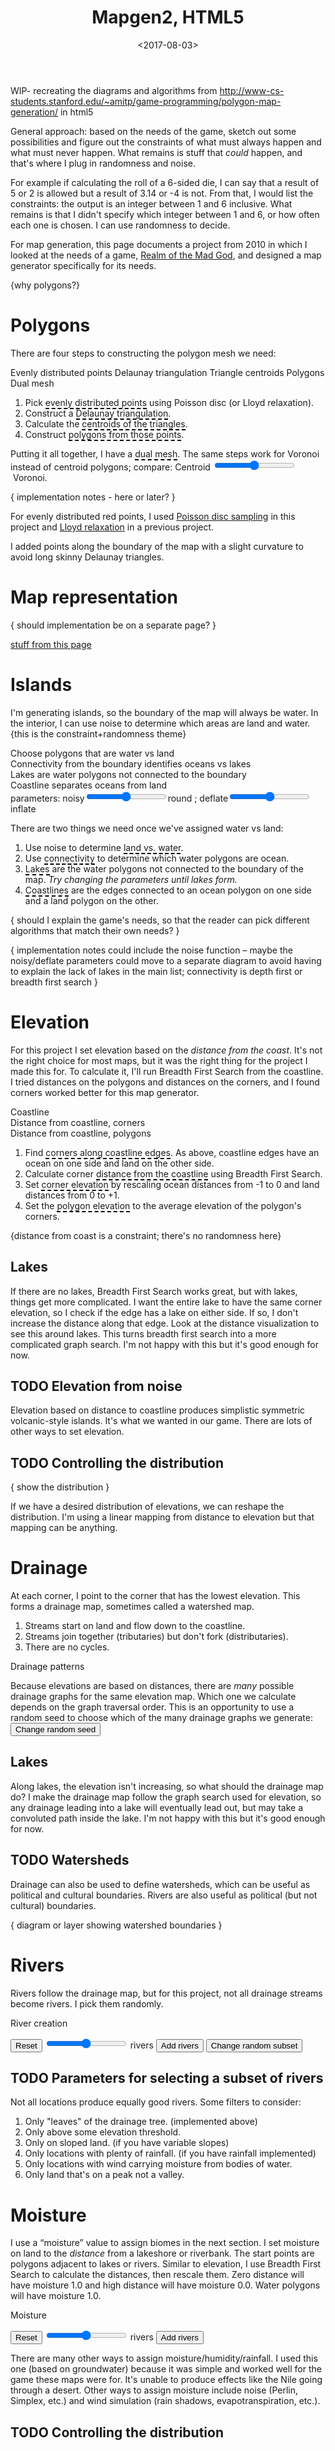 #+title: Mapgen2, HTML5
#+date: <2017-08-03>

#+begin_export html
<x:draft/>

<style>
  input[type="range"] { cursor: ew-resize; }
  figure { margin-left: 0; margin-right: 0; }
  .hover-term { cursor: help; border-bottom: 2px dashed black; }
  #diagram-mesh-construction button { background-color: hsl(60,10%,90%); }
  #diagram-mesh-construction button.active { background-color: hsl(120,50%,80%); border-color: hsl(120,50%,50%); }
</style>
#+end_export

WIP- recreating the diagrams and algorithms from http://www-cs-students.stanford.edu/~amitp/game-programming/polygon-map-generation/ in html5

#+begin_export html
<div style="clear:both"/>
#+end_export

General approach: based on the needs of the game, sketch out some possibilities and figure out the constraints of what must always happen and what must never happen. What remains is stuff that /could/ happen, and that's where I plug in randomness and noise.

For example if calculating the roll of a 6-sided die, I can say that a result of 5 or 2 is allowed but a result of 3.14 or -4 is not. From that, I would list the constraints: the output is an integer between 1 and 6 inclusive. What remains is that I didn't specify which integer between 1 and 6, or how often each one is chosen. I can use randomness to decide.

For map generation, this page documents a project from 2010 in which I looked at the needs of a game, [[http://www.metacritic.com/game/pc/realm-of-the-mad-god][Realm of the Mad God]], and designed a map generator specifically for its needs.

{why polygons?}
 
* Polygons

There are four steps to constructing the polygon mesh we need:

#+begin_export html
<div id="diagram-mesh-construction">
  <figure>
    <figcaption>
      <span v-if="show==='points'">Evenly distributed points</span>
      <span v-else-if="show==='delaunay'">Delaunay triangulation</span>
      <span v-else-if="show==='centroids'">Triangle centroids</span>
      <span v-else-if="show==='polygons'">Polygons</span>
      <span v-else="">Dual mesh</span>
    </figcaption>
    <canvas width="600" height="600" v-draw="{show,mesh,centroidCircumcenterMix}"/>
  </figure>
  <ol>
    <li>Pick <span class="hover-term" v-on:mouseover="show='points'">evenly distributed points</span> using Poisson disc (or Lloyd relaxation).</li>
    <li>Construct a <span class="hover-term" v-on:mouseover="show='delaunay'">Delaunay triangulation</span>.</li>
    <li>Calculate the <span class="hover-term" v-on:mouseover="show='centroids'">centroids of the triangles</span>.</li>
    <li>Construct <span class="hover-term" v-on:mouseover="show='polygons'">polygons from those points</span>.</li>
  </ol>
  <p>
    Putting it all together, I have a <span class="hover-term" v-on:mouseover="show=null">dual mesh</span>. The same steps work for Voronoi instead of centroid polygons; compare: Centroid&nbsp;<input type="range" min="0" max="1" step="0.01" v-model.number="centroidCircumcenterMix"/>&nbsp;Voronoi.
  </p>
</div>
#+end_export

{ implementation notes - here or later? }

For evenly distributed red points, I used [[http://devmag.org.za/2009/05/03/poisson-disk-sampling/][Poisson disc sampling]] in this project and [[https://en.wikipedia.org/wiki/Lloyd%2527s_algorithm][Lloyd relaxation]] in a previous project. 

I added points along the boundary of the map with a slight curvature to avoid long skinny Delaunay triangles.

* Map representation

{ should implementation be on a separate page? }

[[http:/x/1722-b-rep-triangle-meshes/][stuff from this page]]

* Islands

I'm generating islands, so the boundary of the map will always be water. In the interior, I can use noise to determine which areas are land and water. {this is the constraint+randomness theme}

#+begin_export html
<div id="diagram-water-assignment">
  <figure>
    <figcaption v-if="show==='landwater'">Choose polygons that are water vs land</figcaption>
    <figcaption v-else-if="show==='connectivity'">Connectivity from the boundary identifies oceans vs lakes</figcaption>
    <figcaption v-else-if="show==='lakes'">Lakes are water polygons not connected to the boundary</figcaption>
    <figcaption v-else="">Coastline separates oceans from land</figcaption>
    <canvas width="600" height="600" v-draw="{mesh,show,v_water,v_ocean}"/>
    parameters: noisy<input type="range" min="0" max="1" step="0.01" v-model.number="round"/>round ;  
    deflate<input type="range" min="0" max="1" step="0.01" v-model.number="inflate"/>inflate
  </figure>
  <p>
    There are two things we need once we've assigned water vs land:
  </p>
  <ol>
    <li>Use noise to determine <span class="hover-term" v-on:mouseover="show='landwater'">land vs. water</span>.</li>
    <li>Use <span class="hover-term" v-on:mouseover="show='connectivity'">connectivity</span> to determine which water polygons are ocean.</li>
    <li><span class="hover-term" v-on:mouseover="show='lakes'">Lakes</span> are the water polygons not connected to the boundary of the map. <em v-if="lakecount === 0">Try changing the parameters until lakes form.</em></li>
    <li><span class="hover-term" v-on:mouseover="show=null">Coastlines</span> are the edges connected to an ocean polygon on one side and a land polygon on the other.</li>
  </ol>
</div>
#+end_export

{ should I explain the game's needs, so that the reader can pick different algorithms that match their own needs? }

{ implementation notes could include the noise function -- maybe the noisy/deflate parameters could move to a separate diagram to avoid having to explain the lack of lakes in the main list; connectivity is depth first or breadth first search }

* Elevation

For this project I set elevation based on the /distance from the coast/. It's not the right choice for most maps, but it was the right thing for the project I made this for. To calculate it, I'll run Breadth First Search from the coastline. I tried distances on the polygons and distances on the corners, and I found corners worked better for this map generator. 

#+begin_export html
<div id="diagram-elevation-assignment">
  <figure>
    <figcaption v-if="show==='coast_t'">Coastline</figcaption>
    <figcaption v-else-if="show==='v_elevation'">Distance from coastline, corners</figcaption>
    <figcaption v-else="">Distance from coastline, polygons</figcaption>
    <canvas width="600" height="600" v-draw="{show,mesh,v_water,v_ocean,t_elevation,t_coastdistance,v_elevation}"/>
  </figure>
  <ol>
    <li>Find <span class="hover-term" v-on:mouseover="show='coast_t'">corners along coastline edges</span>. As above, coastline edges have an ocean on one side and land on the other side.</li>
    <li>Calculate corner <span class="hover-term" v-on:mouseover="show='t_coastdistance'">distance from the coastline</span> using Breadth First Search.</li>
    <li>Set <span class="hover-term" v-on:mouseover="show='t_elevation'">corner elevation</span> by rescaling ocean distances from -1 to 0 and land distances from 0 to +1.</li>
    <li>Set the <span class="hover-term" v-on:mouseover="show=null">polygon elevation</span> to the average elevation of the polygon's corners.</li>
  </ol>
</div>
#+end_export

{distance from coast is a constraint; there's no randomness here}

** Lakes

If there are no lakes, Breadth First Search works great, but with lakes, things get more complicated. I want the entire lake to have the same corner elevation, so I check if the edge has a lake on either side. If so, I don't increase the distance along that edge. Look at the distance visualization to see this around lakes. This turns breadth first search into a more complicated graph search. I'm not happy with this but it's good enough for now.

** TODO Elevation from noise

Elevation based on distance to coastline produces simplistic symmetric volcanic-style islands. It's what we wanted in our game. There are lots of other ways to set elevation.

** TODO Controlling the distribution

{ show the distribution }

If we have a desired distribution of elevations, we can reshape the distribution. I'm using a linear mapping from distance to elevation but that mapping can be anything.

* Drainage

At each corner, I point to the corner that has the lowest elevation. This forms a drainage map, sometimes called a watershed map.

1. Streams start on land and flow down to the coastline.
1. Streams join together (tributaries) but don't fork (distributaries).
1. There are no cycles.

#+begin_export html
<div id="diagram-drainage-assignment">
  <figure>
    <figcaption>Drainage patterns</figcaption>
    <canvas width="600" height="600" v-draw="{mesh,v_water,v_ocean,v_elevation,t_downslope_e,river_t,e_flow}"/>
  </figure>
  <p>
    Because elevations are based on distances, there are <em>many</em>
    possible drainage graphs for the same elevation map. Which one we
    calculate depends on the graph traversal order. This is an opportunity
    to use a random seed to choose which of the many drainage graphs
    we generate:
    <button v-on:click="changeDrainageSeed">Change random seed</button>
  </p>
</div>
#+end_export

** Lakes

Along lakes, the elevation isn't increasing, so what should the drainage map do? I make the drainage map follow the graph search used for elevation, so any drainage leading into a lake will eventually lead out, but may take a convoluted path inside the lake. I'm not happy with this but it's good enough for now.

** TODO Watersheds

Drainage can also be used to define watersheds, which can be useful as political and cultural boundaries. Rivers are also useful as political (but not cultural) boundaries.

{ diagram or layer showing watershed boundaries }


* Rivers

Rivers follow the drainage map, but for this project, not all drainage streams become rivers. I pick them randomly.

#+begin_export html
<div id="diagram-rivers">
  <figure>
    <figcaption>River creation</figcaption>
    <canvas width="600" height="600" v-draw="{mesh,v_water,v_ocean,v_elevation,t_downslope_e,spring_t,river_t,e_flow}"/>
  </figure>
  <button v-on:click="reset">Reset</button>
  <input type="range" min="0" :max="spring_t.length" v-model.number="numRivers"/> rivers
  <button v-on:click="addRivers">Add rivers</button>
  <button v-on:click="changeRiverSeed">Change random subset</button>
</div>
#+end_export


** TODO Parameters for selecting a subset of rivers

Not all locations produce equally good rivers. Some filters to consider:

1. Only "leaves" of the drainage tree. (implemented above)
2. Only above some elevation threshold.
3. Only on sloped land. (if you have variable slopes)
4. Only locations with plenty of rainfall. (if you have rainfall implemented)
5. Only locations with wind carrying moisture from bodies of water.
6. Only land that's on a peak not a valley.

* Moisture

I use a “moisture” value to assign biomes in the next section. I set moisture on land to the /distance/ from a lakeshore or riverbank. The start points are polygons adjacent to lakes or rivers. Similar to elevation, I use Breadth First Search to calculate the distances, then rescale them. Zero distance will have moisture 1.0 and high distance will have moisture 0.0. Water polygons will have moisture 1.0.

#+begin_export html
<div id="diagram-moisture-assignment">
  <figure>
    <figcaption>Moisture</figcaption>
    <canvas width="600" height="600" v-draw="{mesh,v_water,v_ocean,v_moisture,t_downslope_e,river_t,e_flow}"/>
  </figure>
  <button v-on:click="reset">Reset</button>
  <input type="range" min="0" :max="spring_t.length" v-model.number="numRivers"/> rivers
  <button v-on:click="addRivers">Add rivers</button>
</div>
#+end_export

There are many other ways to assign moisture/humidity/rainfall. I used this one (based on groundwater) because it was simple and worked well for the game these maps were for. It's unable to produce effects like the Nile going through a desert. Other ways to assign moisture include noise (Perlin, Simplex, etc.) and wind simulation (rain shadows, evapotranspiration, etc.).

** TODO Controlling the distribution

{ show the distribution }

If we have a desired distribution of moisture, we can reshape the distribution. I'm using a sqrt mapping from distance to moisture but that mapping can be anything.

* Biomes

(explanation about whittaker diagrams, indexed with temperature and rainfall -- temperature is based on elevation and latitude, but on a small island the latitude is constant; rainfall is based on evaporation and wind but I'm just using moisture=evaporation here)

#+begin_export html
<div id="diagram-biome-assignment">
  <figure>
    <figcaption>Biomes</figcaption>
    <canvas width="600" height="600" v-draw="{mesh,river_t,e_flow,v_biome}"/>
  </figure>
  <button v-on:click="reset">Reset</button>
  <input type="range" min="0" :max="spring_t.length" v-model.number="numRivers"/> rivers
  <button v-on:click="addRivers">Add rivers</button>
</div>
#+end_export

** TODO Controlling the distribution

{ show the distribution }

See also http://worldengine-ecs.readthedocs.io/en/latest/biomes.html -- it seems useful to draw the scatter plot or a density plot, and then provide parameters for tuning that to make an ice world or a forest world etc.

* Export

#+begin_export html
<div id="map-export">
  <textarea style="width: 100%; height: 10em; border: 3px solid #ccc; padding: 5px; font-family: monospace; overflow: scroll" onclick="this.setSelectionRange(0, this.value.length)" v-model="output"/>
  <button v-on:click="calculate">Export</button>
</div>
#+end_export


* Noisy rendering

** Noisy edges

** Noisy transitions

** Noisy fills

* References


https://heredragonsabound.blogspot.com/

https://m.mythcreants.com/blog/crafting-plausible-maps/

http://www.giantitp.com/articles/xO3dVM8EDKJPlKxmVoG.html


* More

#+begin_export html
  <x:footer>
    <script src="/js/vue.js"/>
    <script src="/js/prng.js"/>
    <script src="_bundle.js"/>

    Created 3 Aug 2017 with <a href="https://vue.org/">Vue.js</a> and Emacs org-mode (<a href="index.org">source of this page</a>); &#160;
    <!-- hhmts start -->Last modified: 18 Aug 2017<!-- hhmts end -->
  </x:footer>
#+end_export
